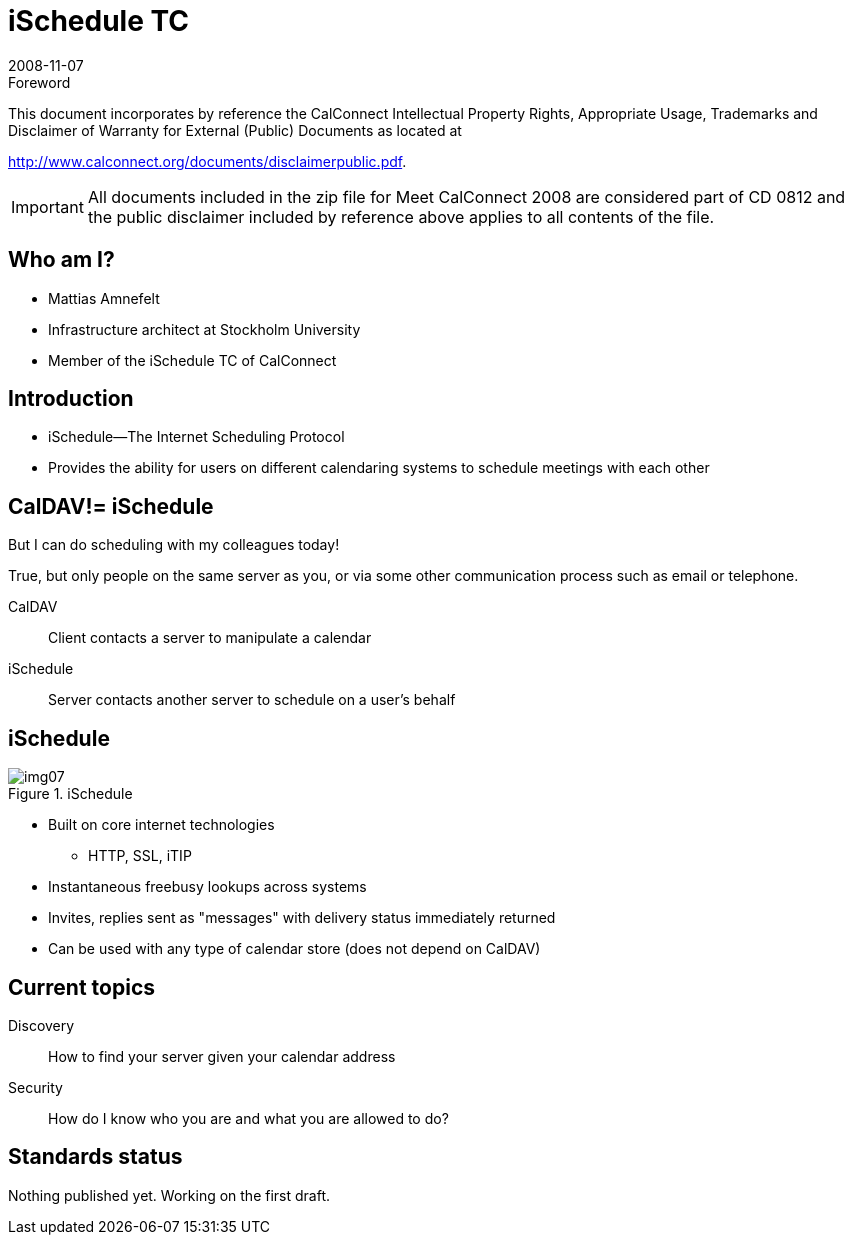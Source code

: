 = iSchedule TC
:docnumber: 0812
:copyright-year: 2008
:language: en
:doctype: administrative
:edition: 1
:status: published
:revdate: 2008-11-07
:published-date: 2008-11-07
:technical-committee: CALCONNECT
:mn-document-class: cc
:mn-output-extensions: xml,html,pdf,rxl
:local-cache-only:
:fullname: Mattias Amnefelt
:affiliation: Stockholm University
:contributor-position: Infrastructure architect
:email: mattiasa@it.su.se
:imagesdir: images

.Foreword

This document incorporates by reference the CalConnect Intellectual Property Rights, Appropriate Usage, Trademarks
and Disclaimer of Warranty for External (Public) Documents as located at

http://www.calconnect.org/documents/disclaimerpublic.pdf.

[IMPORTANT]
====
All documents included in the zip file for Meet CalConnect 2008 are considered part of CD 0812 and the public disclaimer included by reference above applies to all contents of the file.
====

== Who am I?

* Mattias Amnefelt
* Infrastructure architect at Stockholm University
* Member of the iSchedule TC of CalConnect

== Introduction

* iSchedule--The Internet Scheduling Protocol
* Provides the ability for users on different calendaring systems to schedule meetings with each other

== CalDAV!= iSchedule

But I can do scheduling with my colleagues today!

True, but only people on the same server as you, or via some other communication process such as email or telephone.

CalDAV:: Client contacts a server to manipulate a calendar
iSchedule:: Server contacts another server to schedule on a user's behalf

== iSchedule

.iSchedule
image::img07.png[]

* Built on core internet technologies
** HTTP, SSL, iTIP
* Instantaneous freebusy lookups across systems
* Invites, replies sent as "messages" with delivery status immediately returned
* Can be used with any type of calendar store (does not depend on CalDAV)

== Current topics

Discovery:: How to find your server given your calendar address
Security:: How do I know who you are and what you are allowed to do?

== Standards status

Nothing published yet. Working on the first draft.
